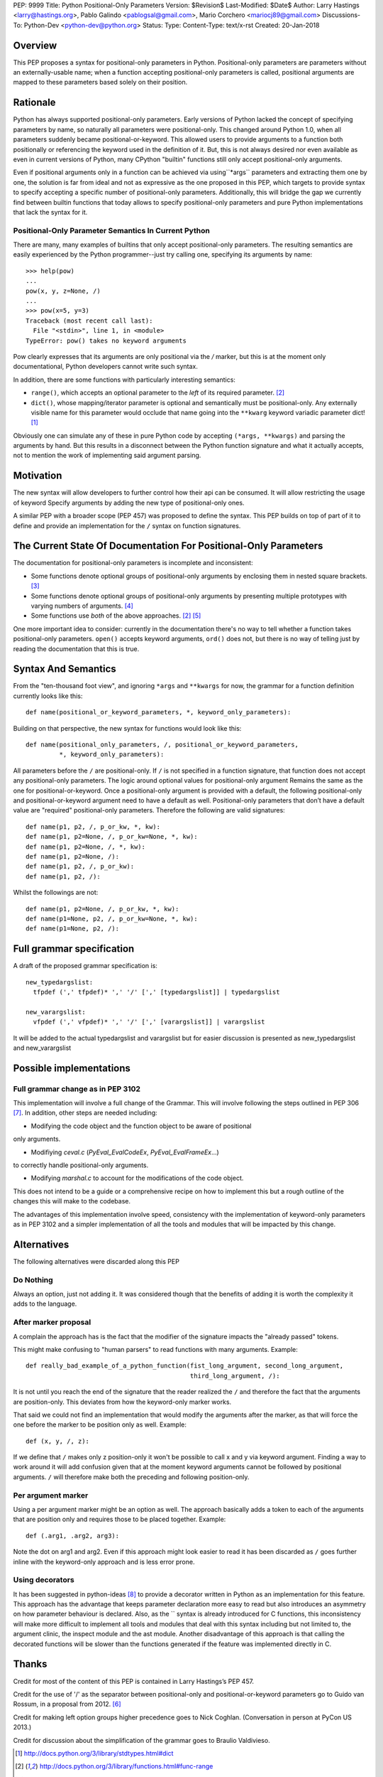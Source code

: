 PEP: 9999
Title: Python Positional-Only Parameters
Version: $Revision$
Last-Modified: $Date$
Author: Larry Hastings <larry@hastings.org>, Pablo Galindo <pablogsal@gmail.com>, Mario Corchero  <mariocj89@gmail.com>
Discussions-To: Python-Dev <python-dev@python.org>
Status:
Type:
Content-Type: text/x-rst
Created: 20-Jan-2018


========
Overview
========

This PEP proposes a syntax for positional-only parameters in Python.
Positional-only parameters are parameters without an externally-usable
name; when a function accepting positional-only parameters is called,
positional arguments are mapped to these parameters based solely on
their position.

=========
Rationale
=========

Python has always supported positional-only parameters.
Early versions of Python lacked the concept of specifying
parameters by name, so naturally all parameters were
positional-only.  This changed around Python 1.0, when
all parameters suddenly became positional-or-keyword.
This allowed users to provide arguments to a function both
positionally or referencing the keyword used in the definition
of it. But, this is not always desired nor even available as
even in current versions of Python, many CPython
"builtin" functions still only accept positional-only arguments.

Even if positional arguments only in a function can be achieved
via using``*args`` parameters and extracting them one by one,
the solution is far from ideal and not as expressive as the one
proposed in this PEP, which targets to provide syntax to specify
accepting a specific number of positional-only parameters.
Additionally, this will bridge the gap we currently find between
builtin functions that today allows to specify positional-only
parameters and pure Python implementations that lack the
syntax for it.

-----------------------------------------------------
Positional-Only Parameter Semantics In Current Python
-----------------------------------------------------

There are many, many examples of builtins that only
accept positional-only parameters.  The resulting
semantics are easily experienced by the Python
programmer--just try calling one, specifying its
arguments by name::


    >>> help(pow)
    ...
    pow(x, y, z=None, /)
    ...
    >>> pow(x=5, y=3)
    Traceback (most recent call last):
      File "<stdin>", line 1, in <module>
    TypeError: pow() takes no keyword arguments

Pow clearly expresses that its arguments are only positional
via the `/` marker, but this is at the moment only documentational,
Python developers cannot write such syntax.

In addition, there are some functions with particularly
interesting semantics:

* ``range()``, which accepts an optional parameter
  to the *left* of its required parameter. [#RANGE]_

* ``dict()``, whose mapping/iterator parameter is optional and
  semantically must be positional-only.  Any externally
  visible name for this parameter would occlude
  that name going into the ``**kwarg`` keyword variadic
  parameter dict! [#DICT]_

Obviously one can simulate any of these in pure Python code
by accepting ``(*args, **kwargs)`` and parsing the arguments
by hand.  But this results in a disconnect between the
Python function signature and what it actually accepts,
not to mention the work of implementing said argument parsing.

==========
Motivation
==========

The new syntax will allow developers to further control how their
api can be consumed. It will allow restricting the usage of keyword
Specify arguments by adding the new type of positional-only ones.

A similar PEP with a broader scope (PEP 457) was proposed
to define the syntax. This PEP builds on top of part of it
to define and provide an implementation for the ``/`` syntax on
function signatures.

=================================================================
The Current State Of Documentation For Positional-Only Parameters
=================================================================

The documentation for positional-only parameters is incomplete
and inconsistent:

* Some functions denote optional groups of positional-only arguments
  by enclosing them in nested square brackets. [#BORDER]_

* Some functions denote optional groups of positional-only arguments
  by presenting multiple prototypes with varying numbers of
  arguments. [#SENDFILE]_

* Some functions use *both* of the above approaches. [#RANGE]_ [#ADDCH]_

One more important idea to consider: currently in the documentation
there's no way to tell whether a function takes positional-only
parameters.  ``open()`` accepts keyword arguments, ``ord()`` does
not, but there is no way of telling just by reading the
documentation that this is true.

====================
Syntax And Semantics
====================

From the "ten-thousand foot view", and ignoring ``*args`` and ``**kwargs``
for now, the grammar for a function definition currently looks like this::

    def name(positional_or_keyword_parameters, *, keyword_only_parameters):

Building on that perspective, the new syntax for functions would look
like this::

    def name(positional_only_parameters, /, positional_or_keyword_parameters,
             *, keyword_only_parameters):

All parameters before the ``/`` are positional-only.  If ``/`` is
not specified in a function signature, that function does not
accept any positional-only parameters.
The logic around optional values for positional-only argument
Remains the same as the one for positional-or-keyword. Once
a positional-only argument is provided with a default,
the following positional-only and positional-or-keyword argument
need to have a default as well. Positional-only parameters that
don’t have a default value are "required" positional-only parameters.
Therefore the following are valid signatures::

    def name(p1, p2, /, p_or_kw, *, kw):
    def name(p1, p2=None, /, p_or_kw=None, *, kw):
    def name(p1, p2=None, /, *, kw):
    def name(p1, p2=None, /):
    def name(p1, p2, /, p_or_kw):
    def name(p1, p2, /):

Whilst the followings are not::

    def name(p1, p2=None, /, p_or_kw, *, kw):
    def name(p1=None, p2, /, p_or_kw=None, *, kw):
    def name(p1=None, p2, /):

==========================
Full grammar specification
==========================

A draft of the proposed grammar specification is::

    new_typedargslist:
      tfpdef (',' tfpdef)* ',' '/' [',' [typedargslist]] | typedargslist

    new_varargslist:
      vfpdef (',' vfpdef)* ',' '/' [',' [varargslist]] | varargslist

It will be added to the actual typedargslist and varargslist
but for easier discussion is presented as new_typedargslist and new_varargslist


=========================
Possible implementations
=========================

----------------------------------
Full grammar change as in PEP 3102
----------------------------------

This implementation will involve a full change of the Grammar. This will
involve following the steps outlined in PEP 306 [#PEP306]_. In addition, other
steps are needed including:

- Modifying the code object and the function object to be aware of positional
only arguments.

- Modifiying `ceval.c` (`PyEval_EvalCodeEx`, `PyEval_EvalFrameEx`...)
to correctly handle positional-only arguments.

- Modifying `marshal.c` to account for the modifications of the code object.

This does not intend to be a guide or a comprehensive recipe on how to implement
this but a rough outline of the changes this will make to the codebase.

The advantages of this implementation involve speed, consistency with the
implementation of keyword-only parameters as in PEP 3102 and a simpler implementation
of all the tools and modules that will be impacted by this change.

============
Alternatives
============

The following alternatives were discarded along this PEP

----------
Do Nothing
----------

Always an option, just not adding it. It was considered
though that the benefits of adding it is worth the complexity
it adds to the language.

---------------------
After marker proposal
---------------------

A complain the approach has is the fact that the modifier of
the signature impacts the "already passed" tokens.

This might make confusing to "human parsers" to read functions
with many arguments. Example::

  def really_bad_example_of_a_python_function(fist_long_argument, second_long_argument,
                                              third_long_argument, /):

It is not until you reach the end of the signature that the reader
realized the ``/`` and therefore the fact that the arguments are
position-only. This deviates from how the keyword-only marker works.

That said we could not find an implementation that would modify the
arguments after the marker, as that will force the one before the
marker to be position only as well. Example::

  def (x, y, /, z):

If we define that ``/`` makes only z position-only it won't be possible
to call x and y via keyword argument. Finding a way to work around it
will add confusion given that at the moment keyword arguments cannot be
followed by positional arguments. ``/`` will therefore make both the
preceding and following position-only.

-------------------
Per argument marker
-------------------

Using a per argument marker might be an option as well. The approach
basically adds a token to each of the arguments that are position only
and requires those to be placed together. Example::

  def (.arg1, .arg2, arg3):

Note the dot on arg1 and arg2. Even if this approach might look easier
to read it has been discarded as ``/`` goes further inline with the
keyword-only approach and is less error prone.


----------------
Using decorators
----------------


It has been suggested in python-ideas [#python-ideas-decorator-based]_ to provide
a decorator written in Python as an implementation for this feature. This approach
has the advantage that keeps parameter declaration more easy to read but also
introduces an asymmetry on how parameter behaviour is declared. Also, as the `\`
syntax is already introduced for C functions, this inconsistency will make more
difficult to implement all tools and modules that deal with this syntax including
but not limited to, the argument clinic, the inspect module and the ast module.
Another disadvantage of this approach is that calling the decorated functions
will be slower than the functions generated if the feature was implemented directly
in C.

======
Thanks
======

Credit for most of the content of this PEP is contained in Larry Hastings’s PEP 457.

Credit for the use of '/' as the separator between positional-only and positional-or-keyword
parameters go to Guido van Rossum, in a proposal from 2012. [#GUIDO]_

Credit for making left option groups higher precedence goes to
Nick Coghlan. (Conversation in person at PyCon US 2013.)

Credit for discussion about the simplification of the grammar goes to
Braulio Valdivieso.

.. [#DICT]
    http://docs.python.org/3/library/stdtypes.html#dict

.. [#RANGE]
    http://docs.python.org/3/library/functions.html#func-range

.. [#BORDER]
    http://docs.python.org/3/library/curses.html#curses.window.border

.. [#SENDFILE]
    http://docs.python.org/3/library/os.html#os.sendfile

.. [#ADDCH]
    http://docs.python.org/3/library/curses.html#curses.window.addch

.. [#GUIDO]
   Guido van Rossum, posting to python-ideas, March 2012:
   https://mail.python.org/pipermail/python-ideas/2012-March/014364.html
   and
   https://mail.python.org/pipermail/python-ideas/2012-March/014378.html
   and
   https://mail.python.org/pipermail/python-ideas/2012-March/014417.html

.. [#PEP306]
   https://www.python.org/dev/peps/pep-0306/

.. [#python-ideas-decorator-based]
   https://mail.python.org/pipermail/python-ideas/2017-February/044888.html

=========
Copyright
=========

This document has been placed in the public domain.
